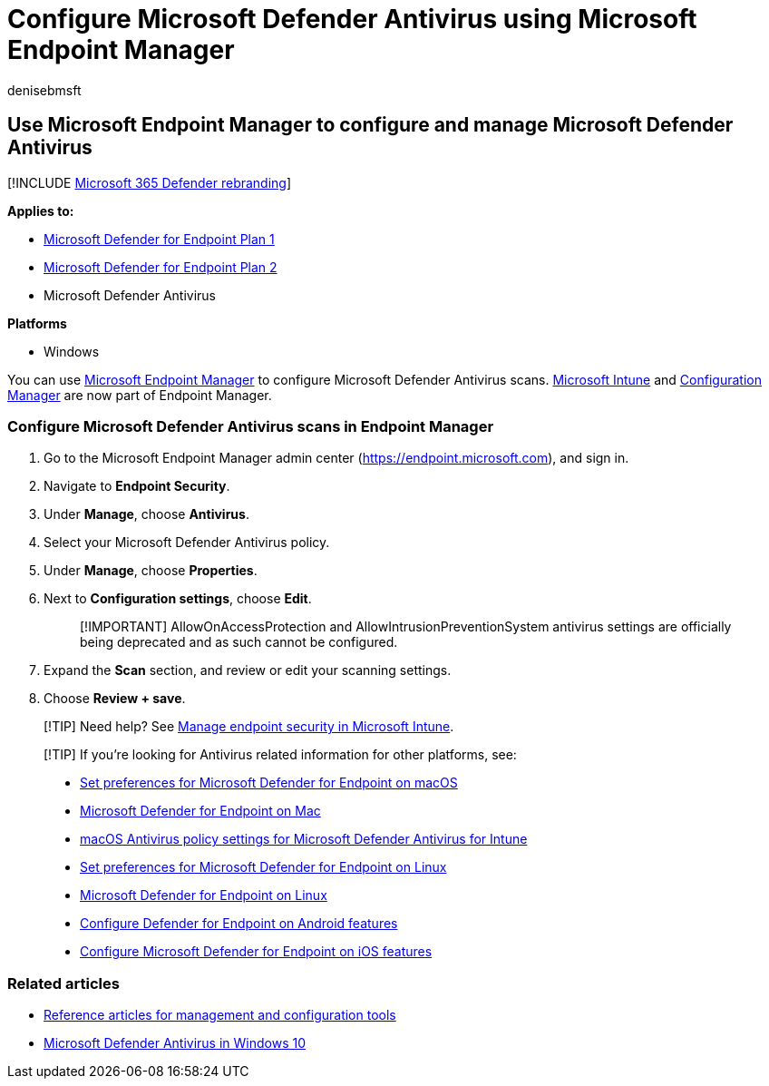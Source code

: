 = Configure Microsoft Defender Antivirus using Microsoft Endpoint Manager
:audience: ITPro
:author: denisebmsft
:description: Use Microsoft Endpoint Manager and Microsoft Intune to configure Microsoft Defender Antivirus and Endpoint Protection
:keywords: scep, intune, endpoint protection, configuration
:manager: dansimp
:ms.author: deniseb
:ms.collection: m365-security-compliance
:ms.custom: nextgen
:ms.date: 12/16/2021
:ms.localizationpriority: medium
:ms.mktglfcycl: manage
:ms.pagetype: security
:ms.reviewer: phuijbr, oogunrinde
:ms.service: microsoft-365-security
:ms.sitesec: library
:ms.subservice: mde
:ms.topic: how-to
:search.appverid: met150

== Use Microsoft Endpoint Manager to configure and manage Microsoft Defender Antivirus

[!INCLUDE xref:../../includes/microsoft-defender.adoc[Microsoft 365 Defender rebranding]]

*Applies to:*

* https://go.microsoft.com/fwlink/?linkid=2154037[Microsoft Defender for Endpoint Plan 1]
* https://go.microsoft.com/fwlink/?linkid=2154037[Microsoft Defender for Endpoint Plan 2]
* Microsoft Defender Antivirus

*Platforms*

* Windows

You can use link:/mem/endpoint-manager-overview[Microsoft Endpoint Manager] to configure Microsoft Defender Antivirus scans.
link:/mem/intune/fundamentals/what-is-intune[Microsoft Intune] and link:/mem/configmgr/core/understand/introduction[Configuration Manager] are now part of Endpoint Manager.

=== Configure Microsoft Defender Antivirus scans in Endpoint Manager

. Go to the Microsoft Endpoint Manager admin center (https://endpoint.microsoft.com), and sign in.
. Navigate to *Endpoint Security*.
. Under *Manage*, choose *Antivirus*.
. Select your Microsoft Defender Antivirus policy.
. Under *Manage*, choose *Properties*.
. Next to *Configuration settings*, choose *Edit*.
+
____
[!IMPORTANT] AllowOnAccessProtection and AllowIntrusionPreventionSystem antivirus settings are officially being deprecated and as such cannot be configured.
____

. Expand the *Scan* section, and review or edit your scanning settings.
. Choose *Review + save*.

____
[!TIP] Need help?
See link:/mem/intune/protect/endpoint-security[Manage endpoint security in Microsoft Intune].
____

____
[!TIP] If you're looking for Antivirus related information for other platforms, see:

* xref:mac-preferences.adoc[Set preferences for Microsoft Defender for Endpoint on macOS]
* xref:microsoft-defender-endpoint-mac.adoc[Microsoft Defender for Endpoint on Mac]
* link:/mem/intune/protect/antivirus-microsoft-defender-settings-macos[macOS Antivirus policy settings for Microsoft Defender Antivirus for Intune]
* xref:linux-preferences.adoc[Set preferences for Microsoft Defender for Endpoint on Linux]
* xref:microsoft-defender-endpoint-linux.adoc[Microsoft Defender for Endpoint on Linux]
* xref:android-configure.adoc[Configure Defender for Endpoint on Android features]
* xref:ios-configure-features.adoc[Configure Microsoft Defender for Endpoint on iOS features]
____

=== Related articles

* xref:configuration-management-reference-microsoft-defender-antivirus.adoc[Reference articles for management and configuration tools]
* xref:microsoft-defender-antivirus-in-windows-10.adoc[Microsoft Defender Antivirus in Windows 10]
